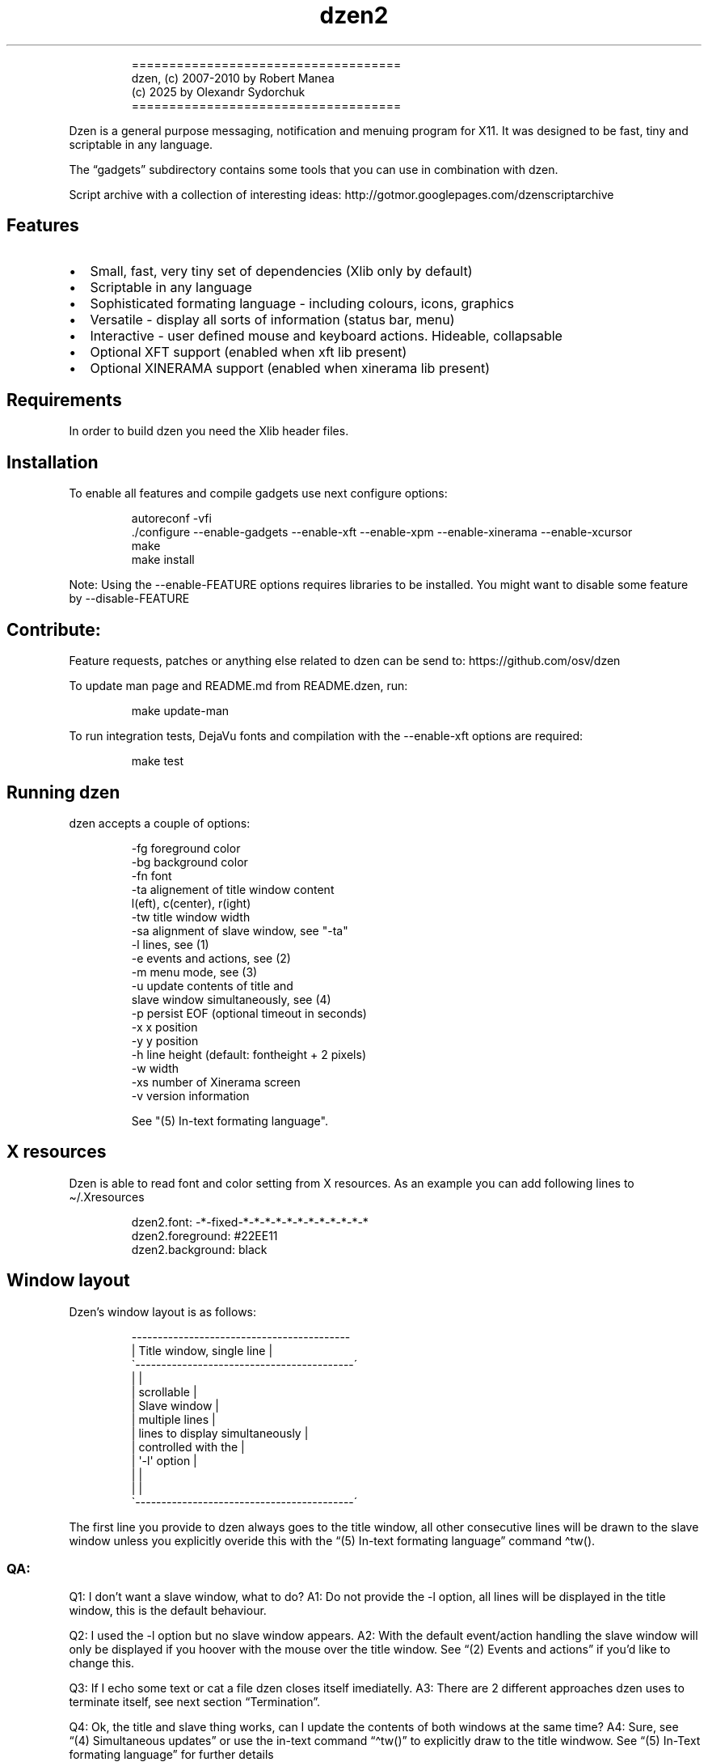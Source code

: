 .\" Automatically generated by Pandoc 3.1.9
.\"
.TH "dzen2" "1" "2025-01-04" "" ""
.IP
.EX
====================================
 dzen, (c) 2007-2010 by Robert Manea
       (c) 2025 by Olexandr Sydorchuk
====================================
.EE
.PP
Dzen is a general purpose messaging, notification and menuing program
for X11.
It was designed to be fast, tiny and scriptable in any language.
.PP
The \[lq]gadgets\[rq] subdirectory contains some tools that you can use
in combination with dzen.
.PP
Script archive with a collection of interesting ideas:
http://gotmor.googlepages.com/dzenscriptarchive
.SH Features
.IP \[bu] 2
Small, fast, very tiny set of dependencies (Xlib only by default)
.IP \[bu] 2
Scriptable in any language
.IP \[bu] 2
Sophisticated formating language - including colours, icons, graphics
.IP \[bu] 2
Versatile - display all sorts of information (status bar, menu)
.IP \[bu] 2
Interactive - user defined mouse and keyboard actions.
Hideable, collapsable
.IP \[bu] 2
Optional XFT support (enabled when xft lib present)
.IP \[bu] 2
Optional XINERAMA support (enabled when xinerama lib present)
.SH Requirements
In order to build dzen you need the Xlib header files.
.SH Installation
To enable all features and compile gadgets use next configure options:
.IP
.EX
autoreconf -vfi
\&./configure --enable-gadgets --enable-xft --enable-xpm --enable-xinerama --enable-xcursor
make
make install
.EE
.PP
Note: Using the \f[CR]--enable-FEATURE\f[R] options requires libraries
to be installed.
You might want to disable some feature by \f[CR]--disable-FEATURE\f[R]
.SH Contribute:
Feature requests, patches or anything else related to dzen can be send
to: https://github.com/osv/dzen
.PP
To update man page and README.md from README.dzen, run:
.IP
.EX
make update-man
.EE
.PP
To run integration tests, DejaVu fonts and compilation with the
\f[CR]--enable-xft\f[R] options are required:
.IP
.EX
make test
.EE
.SH Running dzen
\f[CR]dzen\f[R] accepts a couple of options:
.IP
.EX
-fg     foreground color
-bg     background color
-fn     font
-ta     alignement of title window content
        l(eft), c(center), r(ight)
-tw     title window width
-sa     alignment of slave window, see \[dq]-ta\[dq]
-l      lines, see (1)
-e      events and actions, see (2)
-m      menu mode, see (3)
-u      update contents of title and
        slave window simultaneously, see (4)
-p      persist EOF (optional timeout in seconds)
-x      x position
-y      y position
-h      line height (default: fontheight + 2 pixels)
-w      width
-xs     number of Xinerama screen
-v      version information

See \[dq](5) In-text formating language\[dq].
.EE
.SH X resources
Dzen is able to read font and color setting from X resources.
As an example you can add following lines to \[ti]/.Xresources
.IP
.EX
dzen2.font:       -*-fixed-*-*-*-*-*-*-*-*-*-*-*-*
dzen2.foreground: #22EE11
dzen2.background: black
.EE
.SH Window layout
Dzen\[cq]s window layout is as follows:
.IP
.EX
 ------------------------------------------
|        Title window, single line         |
\[ga]------------------------------------------´
|                                          |
|               scrollable                 |
|              Slave window                |
|             multiple lines               |
|     lines to display simultaneously      |
|           controlled with the            |
|              \[aq]-l\[aq] option                 |
|                                          |
|                                          |
\[ga]------------------------------------------´
.EE
.PP
The first line you provide to dzen always goes to the title window, all
other consecutive lines will be drawn to the slave window unless you
explicitly overide this with the \[lq](5) In-text formating
language\[rq] command \[ha]tw().
.SS QA:
Q1: I don\[cq]t want a slave window, what to do?
A1: Do not provide the \f[CR]-l\f[R] option, all lines will be displayed
in the title window, this is the default behaviour.
.PP
Q2: I used the \f[CR]-l\f[R] option but no slave window appears.
A2: With the default event/action handling the slave window will only be
displayed if you hoover with the mouse over the title window.
See \[lq](2) Events and actions\[rq] if you\[cq]d like to change this.
.PP
Q3: If I echo some text or cat a file dzen closes itself imediatelly.
A3: There are 2 different approaches dzen uses to terminate itself, see
next section \[lq]Termination\[rq].
.PP
Q4: Ok, the title and slave thing works, can I update the contents of
both windows at the same time?
A4: Sure, see \[lq](4) Simultaneous updates\[rq] or use the in-text
command \[lq]\[ha]tw()\[rq] to explicitly draw to the title windwow.
See \[lq](5) In-Text formating language\[rq] for further details
.PP
Q5: Can i chnage color of my input at runtime?
A5: Yes, you can change both background and foreground colors and much
more See \[lq](5) In-Text formating language\[rq].
.PP
Q6: Can I use dzen as a menu?
A6: Yes, both vertical and horizontal menus are supported.
See \[lq](3) Menu\[rq] for further details.
.SH Termination:
\f[CR]dzen\f[R] uses two different approaches to terminate itself:
.IP \[bu] 2
Timed termination: if EOF is received -> terminate
.RS 2
.IP \[bu] 2
unless the \f[CR]-p\f[R] option is set
.RS 2
.IP \[bu] 2
\f[CR]-p\f[R] without argument persist forever
.IP \[bu] 2
\f[CR]-p\f[R] with argument n persist for n seconds
.RE
.RE
.IP \[bu] 2
Interactive termination: if mouse button3 is clicked -> terminate
.RS 2
.IP \[bu] 2
this is the default behaviour, see (2)
.IP \[bu] 2
in some modes the Escape key terminates too, see (2)
.RE
.SS Return values:
0 - dzen received EOF 1 - some error occured, inspect the error message
user defined - set with `exit:retval' action, see (2)
.SH (1) Option \f[CR]-l\f[R]: Slave window
Enables support for displaying multiple lines.
The parameter to \[lq]-l\[rq] specifies the number of lines to be
displayed.
.PP
These lines of input are held in the slave window which becomes active
as soon as the pointer enters the title (default action) window.
.PP
If the mouse leaves the slave window it will be hidden unless it is set
sticky by clicking with Button2 into it (default action).
.PP
Button4 and Button5 (mouse wheel) will scroll the slave window up and
down if the content exceeds the window height (default action).
.SH (2) Option \f[CR]-e\f[R]: Events and actions
dzen allows the user to associate actions to events.
.PP
The command line syntax is as follows:
.IP
.EX
-e \[aq]event1=action1:option1:...option<n>,...,action<m>;...;event<l>\[aq]
.EE
.PP
Every event can take any number of actions and every action can take any
number of options.
(By default limited to 64 each, easily changable in action.h)
.PP
An example:
.PP
-e
`button1=exec:xterm:firefox;entertitle=uncollapse,unhide;button3=exit'
.PP
Meaning:
.IP \[bu] 2
\f[CR]button1=exec:xterm:firefox;\f[R] On Button1 event (Button1 press
on the mouse) execute xterm and firefox.
.PP
Note: xterm and firefox are options to the exec action
.IP \[bu] 2
\f[CR]entertitle=uncollapse,unhide;\f[R] On entertitle (mouse pointer
enters the title window) uncollapse slave window and unhide the title
window
.IP \[bu] 2
\f[CR]button3=exit\f[R] On button3 event exit dzen
.SS Supported events:
.IP
.EX
onstart             Perform actions right after startup
onexit              Perform actions just before exiting
onnewinput          Perform actions if there is new input for the slave window
button1             Mouse button1 released
button2             Mouse button2 released
button3             Mouse button3 released
button4             Mouse button4 released (usually scrollwheel)
button5             Mouse button5 released (usually scrollwheel)
button6             Mouse button6 released
button7             Mouse button7 released
entertitle          Mouse enters the title window
leavetitle          Mouse leaves the title window
enterslave          Mouse enters the slave window
leaveslave          Mouse leaves the slave window
sigusr1             SIGUSR1 received
sigusr2             SIGUSR2 received
key_KEYNAME         Keyboard events (*)

(*) Keyboard events:
--------------------

Every key can be bound to an action (see below). The format is:
key_KEYNAME where KEYNAME is the name of the key as defined in
keysymdef.h (usually: /usr/include/X11/keysymdef.h).  The part
after \[ga]XK_\[ga] in keysymdef.h must be used for KEYNAME.
.EE
.SS Supported actions:
.IP
.EX
exec:command1:..:n  execute all given options
menuexec            executes selected menu entry
exit:retval         exit dzen and return \[aq]retval\[aq]
print:str1:...:n    write all given options to STDOUT
menuprint           write selected menu entry to STDOUT
collapse            collapse (roll-up) slave window
uncollapse          uncollapse (roll-down) slave window
togglecollapse      toggle collapsed state
stick               stick slave window
unstick             unstick slave window
togglestick         toggle sticky state
hide                hide title window
unhide              unhide title window
togglehide          toggle hide state
raise               raise window to view (above all others)
lower               lower window (behind all others)
scrollhome          show head of input
scrollend           show tail of input
scrollup:n          scroll slave window n lines up   (default n=1)
scrolldown:n        scroll slave window n lines down (default n=1)
grabkeys            enable keyboard support
ungrabkeys          disable keyboard support
grabmouse           enable mouse support
                    only needed with specific windowmanagers, such as fluxbox
ungrabmouse         release mouse
                    only needed with specific windowmanagers, such as fluxbox


Note:   If no events/actions are specified dzen defaults to:

    Title only mode:
    ----------------

    -e \[aq]button3=exit:13\[aq]


    Multiple lines and vertical menu mode:
    --------------------------------------

    -e \[aq]entertitle=uncollapse,grabkeys;
        enterslave=grabkeys;leaveslave=collapse,ungrabkeys;
        button1=menuexec;button2=togglestick;button3=exit:13;
        button4=scrollup;button5=scrolldown;
        key_Escape=ungrabkeys,exit\[aq]


    Horizontal menu mode:
    ---------------------

    -e \[aq]enterslave=grabkeys;leaveslave=ungrabkeys;
        button4=scrollup;button5=scrolldown;
        key_Left=scrollup;key_Right=scrolldown;
        button1=menuexec;button3=exit:13
        key_Escape=ungrabkeys,exit\[aq]


    If you define any events/actions, there is no default behaviour,
    i.e. you will have to specify _all_ events/actions you want to
    use.
.EE
.SH (3) Option \f[CR]-m\f[R], Menu
Dzen provides two menu modes, vertical and horizontal menus.
You can access these modes by adding `v'(vertical) or `h'(horizontal) to
the `-m' option.
If nothing is specified dzen defaults to vertical menus.
.PP
Vertical menu, both invocations are equivalent:
.IP
.EX
dzen2 -p -l 4 -m < file
dzen2 -p -l 4 -m v < file
.EE
.PP
Horizontal menu:
.IP
.EX
dzen2 -p -l 4 -m h < file
.EE
.PP
All actions beginning with \[lq]menu\[rq] work on the selected menu
entry.
.PP
Note: Menu mode only makes sense if \f[CR]-l <n>\f[R] is specified!
Horizontal menus have no title window, so all actions affecting the
title window will be silently discarded in this mode.
.SH (4) Option \f[CR]-u\f[R], Simultaneous updates
** DEPRECATED **
.PP
This option provides facilities to update the title and slave window at
the same time.
.PP
The way it works is best described by an example:
.IP
.EX
Motivation:

We want to display an updating clock in the title and some log
output in the slave window.

Solution:

while true; do
      date                # output goes to the title window
      dmesg | tail -n 10  # output goes to the slave window
      sleep 1
done | dzen2 -l 10 -u
.EE
.PP
For this to work correctly it is essential to provide exactly the number
of lines to the slave window as defined by the parameter to
\f[CR]-l\f[R].
.SH (5) In-text formating language:
This feature allows to dynamically (at runtime) format the text dzen
displays and control its behaviour.
.PP
Currently the following commands are supported:
.SS Colors:
.IP
.EX
\[ha]fg(color)         Set foreground color
\[ha]fg()              Without arguments, sets default fg color
\[ha]bg(color)         Set background color
\[ha]bg()              Without arguments, sets default bg color
.EE
.SS Graphics:
.IP
.EX
\[ha]i(path)           Draw icon specified by path
                   supported formats: XBM and optionally XPM

\[ha]r(WIDTHxHEIGHT)   Draw a rectangle with the dimensions
                   WIDTH and HEIGHT
\[ha]ro(WIDTHxHEIGHT)  Rectangle outline

\[ha]c(RADIUS)         Draw a circle with size RADIUS pixels
\[ha]co(RADIUS)        Circle outline
.EE
.SS Positioning:
.IP
.EX
\[ha]p(ARGUMENT)       Position next input amount of PIXELs to the right
                   or left of the current position
                   a.k.a. relative positioning

\[ha]pa(ARGUMENT)      Position next input at PIXEL
                   a.k.a. absolute positioning
                   For maximum predictability \[ga]\[ha]pa()\[ga] should only be
                   used with \[ga]-ta l\[ga] or \[ga]-sa l\[ga]

 Where ARGUMENT:

 \[ha]p(+-X)           Move X pixels to the right or left of the current position (on the X axis)

 \[ha]p(+-X;+-Y)       Move X pixels to the right or left and Y pixels up or down of the current
                   position (on the X and Y axis)

 \[ha]p(;+-Y)          Move Y pixels up or down of the current position (on the Y axis)

 \[ha]p()              Without parameters resets the Y position to its default

 \[ha]pa()             Takes the same parameters as described above but positions at
                   the absolute X and Y coordinates

 Further \[ha]p() also takes some symbolic names as argument:

 _LOCK_X           Lock the current X position, useful if you want to
                   align things vertically
 _UNLOCK_X         Unlock the X position
 _LEFT             Move current x-position to the left edge
 _RIGHT            Move current x-position to the right edge
 _TOP              Move current y-position to the top edge
 _CENTER           Move current x-position to center of the window
 _BOTTOM           Move current y-position to the bottom edge

\[ha]left()           Align next input to left. Reset settings (fg, bg, fn, etc)
\[ha]center()         Align next input to center. Reset settings (fg, bg, fn, etc)
\[ha]right()          Align next input to rigth. Reset settings (fg, bg, fn, etc)
                   Example:
                     \[ha]left()\[ha]fg(red)Left \[ha]center()\[ha]fg(green)Center \[ha]right()\[ha]fg(blue)Right
                   Giving:
.EE
.PP
Left Center Right
.SS Interaction:
.IP
.EX
\[ha]ca(BTN, CMD) ... \[ha]ca()

                   Used to define \[aq]clickable areas\[aq] anywhere inside the
                   title window or slave window.
                   - \[aq]BTN\[aq] denotes the mouse button (1=left, 2=right, 3=middle, etc.)
                   - \[aq]CMD\[aq] denotes the command that should be spawned when the specific
                     area has been clicked with the defined button
                   - \[aq]...\[aq] denotes any text or formating commands dzen accepts
                   - \[aq]\[ha]ca()\[aq] without arguments denotes the end of this clickable area

                   Example:
                     foo \[ha]ca(1, echo one)click me and i\[aq]ll echo one\[ha]ca() bar
.EE
.SS Actions as commands:
.IP
.EX
\[ha]togglecollapse()
\[ha]collapse()
\[ha]uncollapse()
\[ha]togglestick()
\[ha]stick()            See section (2) \[dq]Events and actions\[dq] for a detailed description
\[ha]unstick()          of each command.
\[ha]togglehide()
\[ha]hide()
\[ha]unhide()
\[ha]raise()
\[ha]lower()
\[ha]scrollhome()
\[ha]scrollend()
\[ha]exit()
.EE
.SS Other:
.IP
.EX
\[ha]tw()              draw to title window
                   This command has some annoyances, as only
                   the input after the command will be drawn
                   to the title window, so it is best used
                   only once and as first command per line.
                   Subject to be improved in the future.

\[ha]cs()              clear slave window
                   This command must be the first and only command
                   per line.

\[ha]normfg(COLOR)     Set the normal foreground color (that will be
                   used when \[ha]bg()). You might want to use \[ha]tw()
                   and \[ha]cs() after. This command must be the first
                   and only command per line.

\[ha]normbg(COLOR)     Set the normal background color (that will be
                   used when \[ha]bg()). You might want to use \[ha]tw()
                   and \[ha]cs() after. This command must be the first
                   and only command per line.

\[ha]normfn(FONT)      Set the normal font.

\[ha]ib(VALUE)         ignore background setting, VALUE can be either
                   1 to ignore or 0 to not ignore the bg color set
                   with \[ha]bg(color).
                   This command is useful in combination with \[ha]p()
                   and \[ha]\[ha]pa in order to position the input inside
                   other already drawn input.

                   Example:
                     \[ha]ib(1)\[ha]fg(red)\[ha]ro(100x15)\[ha]p(-98)\[ha]fg(blue)\[ha]r(20x10)\[ha]fg(orange)\[ha]p(3)\[ha]r(40x10)\[ha]p(4)\[ha]fg(darkgreen)\[ha]co(12)\[ha]p(2)\[ha]c(10)
                   Giving:
                     
.EE
.PP
These commands can appear anywhere and in any combination in dzen\[cq]s
input.
.PP
The color can be specified either as symbolic name (e.g.\ red,
darkgreen, etc.)
or as #rrggbb hex-value (e.g.\ #ffffaa).
.PP
Icons must be in the XBM or optionally XPM format, see the
\[lq]bitmaps\[rq] directory for some sample icons.
With the standard \[lq]bitmap\[rq] application you can easily draw your
own icons.
.PP
Note: Displaying XPM (pixmap) files imposes a somewhat higher load than
lightweight XBM files, so use them with care in tight loops.
.PP
Note: Doubling the \f[CR]\[ha]\[ha]\f[R] character removes the special
meaning from it.
.SS Some examples:
Input: \[ha]fg(red)I\[cq]m red text \[ha]fg(blue)I am blue
.PP
Resulting in: I\[cq]m red text I am blue
.PP
Input: \[ha]bg(#ffaaaa)The \[ha]fg(yellow)text to
^bg(blue)^fg(orange)colorize
.PP
Resulting in: The text to colorize
.PP
Input: \[ha]fg(white)Some text containing \[ha]\[ha]\[ha]\[ha]
characters
.PP
Resulting in: Some text containing \[ha]\[ha] characters
.PP
Input for icons: \[ha]i(bitmaps/envelope.xbm) I am an envelope
\[ha]fg(yellow)and \[ha]i(bitmaps/battery.xbm) I\[cq]m a baterry.
.PP
Resulting in: I am an envelope and I\[cq]m a baterry.
.PP
Input for rectangles: 6x4 rectangle \[ha]r(6x4) \[ha]fg(red)12x8
\[ha]r(12x8) \[ha]fg(yellow)and finally 100x15 \[ha]r(100x15)
.PP
Resulting in: 6x4 rectangle 12x8 and finally 100x15
.PP
Input for relative positioning: Some text^p(100)^fg(yellow)100 pixels to
the right^p(50)^fg(red)50 more pixels to the right
.PP
Resulting in: Some text100 pixels to the right50 more pixels to the
right
.SH Examples:
.IP \[bu] 2
Display message and timeout after 10 seconds:
.RS 2
.IP
.EX
(echo \[dq]This is a message\[dq]; sleep 10) | dzen2 -bg darkred -fg grey85 -fn fixed
.EE
.RE
.IP \[bu] 2
Display message and never timeout:
.RS 2
.IP
.EX
echo \[dq]This is a message\[dq]| dzen2 -p
.EE
.RE
.IP \[bu] 2
Display updating single line message:
.RS 2
.IP
.EX
for i in $(seq 1 20); do A=${A}\[aq]=\[aq]; print $A; sleep 1; done | dzen2
.EE
.RE
.IP \[bu] 2
Display header and a message with multiple lines:
.RS 2
.IP
.EX
(echo Header; cal; sleep 20) | dzen2 -l 8
.EE
.RE
.PP
Displays \[lq]Header\[rq] in the title window and the output of cal in
the 8 lines high slave window.
.IP \[bu] 2
Display updating messages:
.RS 2
.IP
.EX
(echo Header; while true; do echo test$((i++)); sleep 1; done) | dzen2 -l 12
.EE
.RE
.PP
The slave window will update contents if new input has arrived.
.IP \[bu] 2
Display log files:
.RS 2
.IP
.EX
(su -c \[dq]echo LOGFILENAME; tail -f /var/log/messages\[dq]) | dzen2 -l 20 -x 100 -y 300 -w 500
.EE
.RE
.IP \[bu] 2
Monthly schedule with remind:
.RS 2
.IP
.EX
(echo Monthly Schedule; remind -c1 -m) | dzen2 -l 52 -w 410 -p -fn lime -bg \[aq]#e0e8ea\[aq] -fg black -x 635
.EE
.RE
.IP \[bu] 2
Simple menu:
.RS 2
.IP
.EX
echo \[dq]Applications\[dq] | dzen2 -l 4 -p -m < menufile
.EE
.RE
.IP \[bu] 2
Horizontal menu without any files:
.RS 2
.IP
.EX
{echo Menu; echo -e \[dq]xterm\[rs]nxclock\[rs]nxeyes\[rs]nxfontsel\[dq]} | dzen2 -l 4 -m h -p
.EE
.RE
.IP \[bu] 2
Extract PIDs from the process table:
.RS 2
.IP
.EX
{echo Procs; ps -a} | dzen2 -m -l 12 -p \[rs]
-e \[aq]button1=menuprint;button3=exit;button4=scrollup:3;button5=scrolldown:3;entertitle=uncollapse;leaveslave=collapse\[aq] \[rs]
      | awk \[aq]{print $1}\[aq]
.EE
.RE
.IP \[bu] 2
Dzen as xmonad (see http://xmonad.org) statusbar:
.RS 2
.IP
.EX
status.sh | dzen2 -ta r -fn \[aq]-*-profont-*-*-*-*-11-*-*-*-*-*-iso8859\[aq] -bg \[aq]#aecf96\[aq] -fg black \[rs]
  -p -e \[aq]sigusr1=raise;sigusr2=lower;onquit=exec:rm /tmp/dzen2-pid;button3=exit\[aq] & echo $! > /tmp/dzen2-pid
.EE
.RE
.PP
Have fun.
.SH AUTHORS
Robert Manea; Olexandr Sydorchuk.

